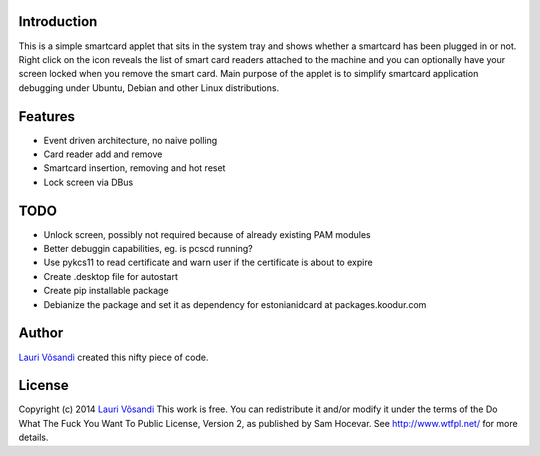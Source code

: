 Introduction
------------

This is a simple smartcard applet that sits in the system tray and shows
whether a smartcard has been plugged in or not.
Right click on the icon reveals the list of smart card readers attached to
the machine and you can optionally have your screen locked when you remove
the smart card.
Main purpose of the applet is to simplify smartcard application debugging 
under Ubuntu, Debian and other Linux distributions.


Features
--------

* Event driven architecture, no naive polling
* Card reader add and remove
* Smartcard insertion, removing and hot reset
* Lock screen via DBus


TODO
----

* Unlock screen, possibly not required because of already existing PAM modules
* Better debuggin capabilities, eg. is pcscd running?
* Use pykcs11 to read certificate and warn user if the certificate is about to expire
* Create .desktop file for autostart
* Create pip installable package
* Debianize the package and set it as dependency for estonianidcard at packages.koodur.com


Author
------

`Lauri Võsandi <mailto:lauri.vosandi@gmail.com>`_ created this nifty piece of code.

License
-------

Copyright (c) 2014 `Lauri Võsandi <lauri.vosandi@gmail.com>`_
This work is free. You can redistribute it and/or modify it under the
terms of the Do What The Fuck You Want To Public License, Version 2,
as published by Sam Hocevar. See http://www.wtfpl.net/ for more details.
